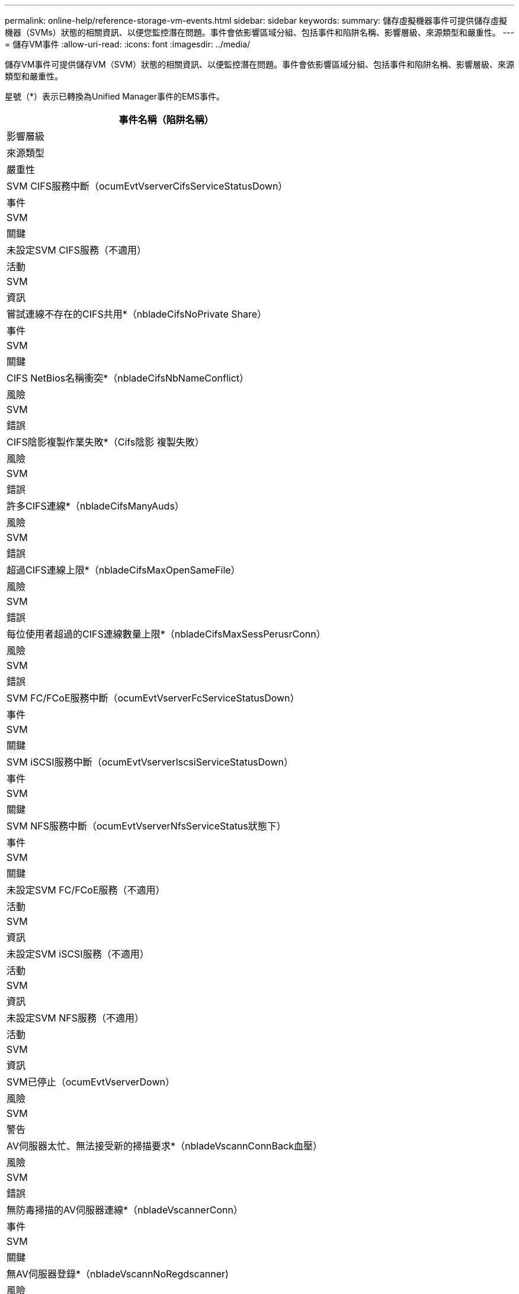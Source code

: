 ---
permalink: online-help/reference-storage-vm-events.html 
sidebar: sidebar 
keywords:  
summary: 儲存虛擬機器事件可提供儲存虛擬機器（SVMs）狀態的相關資訊、以便您監控潛在問題。事件會依影響區域分組、包括事件和陷阱名稱、影響層級、來源類型和嚴重性。 
---
= 儲存VM事件
:allow-uri-read: 
:icons: font
:imagesdir: ../media/


[role="lead"]
儲存VM事件可提供儲存VM（SVM）狀態的相關資訊、以便監控潛在問題。事件會依影響區域分組、包括事件和陷阱名稱、影響層級、來源類型和嚴重性。

星號（*）表示已轉換為Unified Manager事件的EMS事件。

|===
| 事件名稱（陷阱名稱） 


| 影響層級 


| 來源類型 


| 嚴重性 


 a| 
SVM CIFS服務中斷（ocumEvtVserverCifsServiceStatusDown）



 a| 
事件



 a| 
SVM



 a| 
關鍵



 a| 
未設定SVM CIFS服務（不適用）



 a| 
活動



 a| 
SVM



 a| 
資訊



 a| 
嘗試連線不存在的CIFS共用*（nbladeCifsNoPrivate Share）



 a| 
事件



 a| 
SVM



 a| 
關鍵



 a| 
CIFS NetBios名稱衝突*（nbladeCifsNbNameConflict）



 a| 
風險



 a| 
SVM



 a| 
錯誤



 a| 
CIFS陰影複製作業失敗*（Cifs陰影 複製失敗）



 a| 
風險



 a| 
SVM



 a| 
錯誤



 a| 
許多CIFS連線*（nbladeCifsManyAuds）



 a| 
風險



 a| 
SVM



 a| 
錯誤



 a| 
超過CIFS連線上限*（nbladeCifsMaxOpenSameFile）



 a| 
風險



 a| 
SVM



 a| 
錯誤



 a| 
每位使用者超過的CIFS連線數量上限*（nbladeCifsMaxSessPerusrConn）



 a| 
風險



 a| 
SVM



 a| 
錯誤



 a| 
SVM FC/FCoE服務中斷（ocumEvtVserverFcServiceStatusDown）



 a| 
事件



 a| 
SVM



 a| 
關鍵



 a| 
SVM iSCSI服務中斷（ocumEvtVserverIscsiServiceStatusDown）



 a| 
事件



 a| 
SVM



 a| 
關鍵



 a| 
SVM NFS服務中斷（ocumEvtVserverNfsServiceStatus狀態下）



 a| 
事件



 a| 
SVM



 a| 
關鍵



 a| 
未設定SVM FC/FCoE服務（不適用）



 a| 
活動



 a| 
SVM



 a| 
資訊



 a| 
未設定SVM iSCSI服務（不適用）



 a| 
活動



 a| 
SVM



 a| 
資訊



 a| 
未設定SVM NFS服務（不適用）



 a| 
活動



 a| 
SVM



 a| 
資訊



 a| 
SVM已停止（ocumEvtVserverDown）



 a| 
風險



 a| 
SVM



 a| 
警告



 a| 
AV伺服器太忙、無法接受新的掃描要求*（nbladeVscannConnBack血壓）



 a| 
風險



 a| 
SVM



 a| 
錯誤



 a| 
無防毒掃描的AV伺服器連線*（nbladeVscannerConn）



 a| 
事件



 a| 
SVM



 a| 
關鍵



 a| 
無AV伺服器登錄*（nbladeVscannNoRegdscanner)



 a| 
風險



 a| 
SVM



 a| 
錯誤



 a| 
無回應的AV伺服器連線*（nbladeVscannConnInactive）



 a| 
活動



 a| 
SVM



 a| 
資訊



 a| 
未獲授權的使用者嘗試使用AV伺服器*（nbladeVscandUserPrivate存取）



 a| 
風險



 a| 
SVM



 a| 
錯誤



 a| 
AV伺服器發現病毒*（nbladeVscanVirusDetected）



 a| 
風險



 a| 
SVM



 a| 
錯誤

|===


== 影響領域：組態

|===
| 事件名稱（陷阱名稱） 


| 影響層級 


| 來源類型 


| 嚴重性 


 a| 
發現SVM（不適用）



 a| 
活動



 a| 
SVM



 a| 
資訊



 a| 
SVM已刪除（不適用）



 a| 
活動



 a| 
叢集



 a| 
資訊



 a| 
SVM已重新命名（不適用）



 a| 
活動



 a| 
SVM



 a| 
資訊

|===


== 影響領域：效能

|===
| 事件名稱（陷阱名稱） 


| 影響層級 


| 來源類型 


| 嚴重性 


 a| 
違反SVM IOPS臨界值（ocumSvmIopsIncident）



 a| 
事件



 a| 
SVM



 a| 
關鍵



 a| 
違反SVM IOPS警告臨界值（ocumSvmIopsWarnings）



 a| 
風險



 a| 
SVM



 a| 
警告



 a| 
SVM MB/s重大臨界值已違反（ocumSvmbps突 發事件）



 a| 
事件



 a| 
SVM



 a| 
關鍵



 a| 
違反SVM MB/s警告臨界值（ocumSvmbpsWarning）



 a| 
風險



 a| 
SVM



 a| 
警告



 a| 
違反SVM延遲臨界值（ocumSvmLatency事件）



 a| 
事件



 a| 
SVM



 a| 
關鍵



 a| 
違反SVM延遲警告臨界值（ocumSvmLatency警告）



 a| 
風險



 a| 
SVM



 a| 
警告

|===


== 影響領域：安全性

|===
| 事件名稱（陷阱名稱） 


| 影響層級 


| 來源類型 


| 嚴重性 


 a| 
稽核記錄已停用（ocumVserverAuditLogDisabled）



 a| 
風險



 a| 
SVM



 a| 
警告



 a| 
停用登入橫幅（ocumVserverLoginBannerDisabled）



 a| 
風險



 a| 
SVM



 a| 
警告



 a| 
SSH使用不安全的密碼（ocumVserverSSHInSecure）



 a| 
風險



 a| 
SVM



 a| 
警告



 a| 
登入橫幅已變更（ocumVserverLoginBannerChanged）



 a| 
風險



 a| 
SVM



 a| 
警告

|===